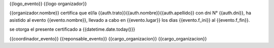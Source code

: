 {{logo_evento}} {{logo organizador}}

{{organizador.nombre}} certifica que el/la {{auth.trato}}{{auth.nombre}}{{auth.apellido}} con dni N° {{auth.dni}}, ha asistido al evento {{evento.nombre}}, llevado a cabo en {{evento.lugar}} los dias {{evento.f_ini}} al {{evento.f_fin}}.

se otorga el presente certificado a {{datetime.date.today()}}

{{coordinador_evento}}                                                      {{reponsable_evento}}
{{cargo_organizacion}}                                                      {{cargo_organizacion}}
